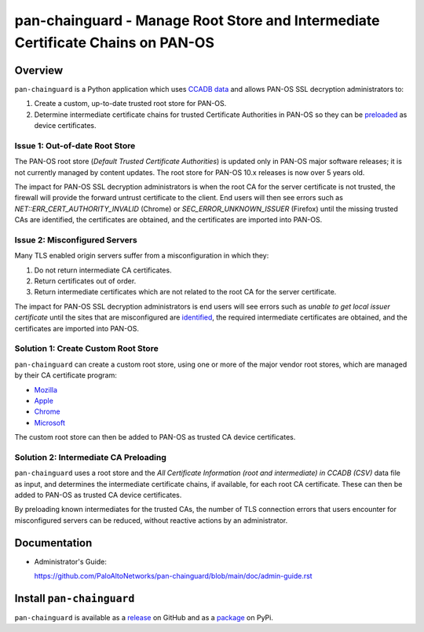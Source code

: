 pan-chainguard - Manage Root Store and Intermediate Certificate Chains on PAN-OS
================================================================================

Overview
--------

``pan-chainguard`` is a Python application which uses
`CCADB data
<https://www.ccadb.org/resources>`_
and allows PAN-OS SSL decryption administrators to:

#. Create a custom, up-to-date trusted root store for PAN-OS.
#. Determine intermediate certificate chains for trusted Certificate
   Authorities in PAN-OS so they can be `preloaded
   <https://wiki.mozilla.org/Security/CryptoEngineering/Intermediate_Preloading>`_
   as device certificates.

Issue 1: Out-of-date Root Store
~~~~~~~~~~~~~~~~~~~~~~~~~~~~~~~

The PAN-OS root store (*Default Trusted Certificate Authorities*) is
updated only in PAN-OS major software releases; it is not currently
managed by content updates.  The root store for PAN-OS 10.x releases
is now over 5 years old.

The impact for PAN-OS SSL decryption administrators is when the root
CA for the server certificate is not trusted, the firewall will
provide the forward untrust certificate to the client.  End users will
then see errors such as *NET::ERR_CERT_AUTHORITY_INVALID* (Chrome) or
*SEC_ERROR_UNKNOWN_ISSUER* (Firefox) until the missing trusted CAs are
identified, the certificates are obtained, and the certificates are
imported into PAN-OS.

Issue 2: Misconfigured Servers
~~~~~~~~~~~~~~~~~~~~~~~~~~~~~~

Many TLS enabled origin servers suffer from a misconfiguration in
which they:

#. Do not return intermediate CA certificates.
#. Return certificates out of order.
#. Return intermediate certificates which are not related to the root
   CA for the server certificate.

The impact for PAN-OS SSL decryption administrators is end users will
see errors such as *unable to get local issuer certificate* until the
sites that are misconfigured are
`identified
<https://docs.paloaltonetworks.com/pan-os/11-1/pan-os-admin/decryption/troubleshoot-and-monitor-decryption/decryption-logs/repair-incomplete-certificate-chains>`_,
the required intermediate certificates are obtained, and the
certificates are imported into PAN-OS.

Solution 1: Create Custom Root Store
~~~~~~~~~~~~~~~~~~~~~~~~~~~~~~~~~~~~

``pan-chainguard`` can create a custom root store, using one or more
of the major vendor root stores, which are managed by their CA
certificate program:

+ `Mozilla <https://wiki.mozilla.org/CA>`_
+ `Apple <https://www.apple.com/certificateauthority/ca_program.html>`_
+ `Chrome <https://g.co/chrome/root-policy>`_
+ `Microsoft <https://aka.ms/RootCert>`_

The custom root store can then be added to PAN-OS as trusted CA device
certificates.

Solution 2: Intermediate CA Preloading
~~~~~~~~~~~~~~~~~~~~~~~~~~~~~~~~~~~~~~

``pan-chainguard`` uses a root store and the
*All Certificate Information (root and intermediate) in CCADB (CSV)*
data file as input, and determines the intermediate certificate
chains, if available, for each root CA certificate.  These can then be
added to PAN-OS as trusted CA device certificates.

By preloading known intermediates for the trusted CAs, the number of
TLS connection errors that users encounter for misconfigured servers
can be reduced, without reactive actions by an administrator.

Documentation
-------------

- Administrator's Guide:

  https://github.com/PaloAltoNetworks/pan-chainguard/blob/main/doc/admin-guide.rst

Install ``pan-chainguard``
--------------------------

``pan-chainguard`` is available as a
`release
<https://github.com/PaloAltoNetworks/pan-chainguard/releases/>`_
on GitHub and as a
`package
<https://pypi.org/project/pan-chainguard/>`_
on PyPi.
